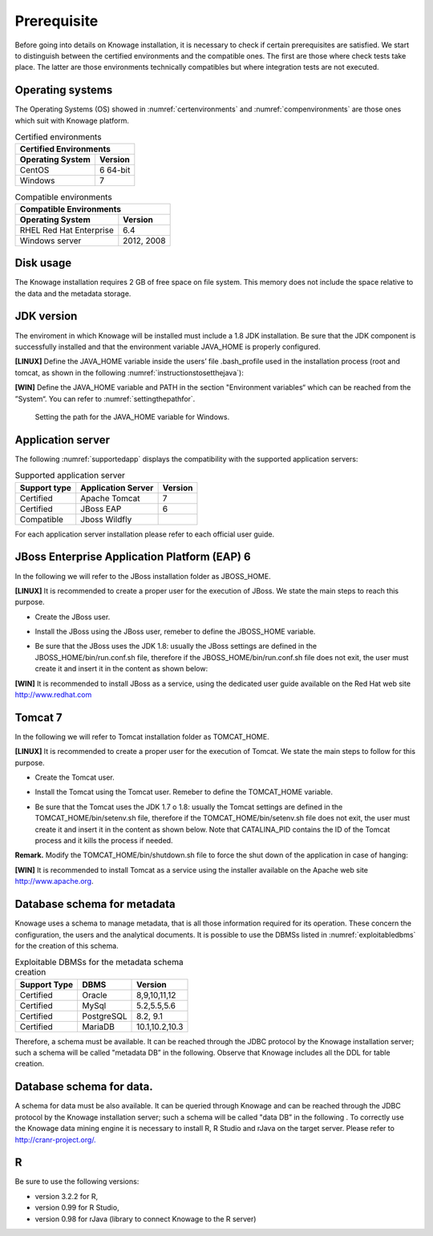  
Prerequisite
====================
 
Before going into details on Knowage installation, it is necessary to check if certain prerequisites are satisfied. We start to distinguish between the certified environments and the compatible ones. The first are those where check tests take place. The latter are those environments technically compatibles but where integration tests are not executed.

Operating systems
------------------

The Operating Systems (OS) showed in :numref:`certenvironments` and :numref:`compenvironments` are those ones which suit with Knowage platform.

.. _certenvironments:
.. table:: Certified environments
   :widths: auto
   
   +---------------------------+-------------+
   |    Certified Environments               |
   +===========================+=============+
   |    **Operating System**   | **Version** |
   +---------------------------+-------------+
   |    CentOS                 | 6 64-bit    |
   +---------------------------+-------------+
   |    Windows                | 7           |
   +---------------------------+-------------+

.. _compenvironments:
.. table:: Compatible environments
    :widths: auto
   
    +-----------------------------+-------------+
    |    Compatible Environments                |
    +=============================+=============+
    |    **Operating System**     | **Version** |
    +-----------------------------+-------------+
    |    RHEL Red Hat Enterprise  | 6.4         |
    +-----------------------------+-------------+
    |    Windows server           | 2012, 2008  |
    +-----------------------------+-------------+
   
Disk usage
--------------------

The Knowage installation requires 2 GB of free space on file system. This memory does not include the space relative to the data and the metadata storage.

JDK version
--------------------

The enviroment in which Knowage will be installed must include a 1.8 JDK installation. Be sure that the JDK component is successfully installed and that the environment variable JAVA_HOME is properly configured.

**[LINUX]** Define the JAVA_HOME variable inside the users’ file .bash_profile used in the installation process (root and tomcat, as shown in the following :numref:`instructionstosetthejava`):

.. _instructionstosetthejava:
.. code-block:: bash
        :linenos:
        :caption: Instructions to set the JAVA_HOME variable for Linux environment.
        
        export JAVA_HOME=<root path of the Java installation>                 
        export JAVA_HOME=/usr/lib/jvm/jdk1.8.0_60/                            
        export PATH=$JAVA_HOME/bin:$PATH                                      

**[WIN]** Define the JAVA_HOME variable and PATH in the section "Environment variables“ which can be reached from the ”System“. You can refer to :numref:`settingthepathfor`.
 
.. _settingthepathfor:
.. figure:: media/image7.png
  
   Setting the path for the JAVA_HOME variable for Windows.
   
Application server
---------------------
The following :numref:`supportedapp` displays the compatibility with the supported application servers:

.. _supportedapp:
.. table:: Supported application server
    :widths: auto
    
    +---------------------+------------------------+-------------+
    |    **Support type** | **Application Server** | **Version** |
    +=====================+========================+=============+
    |    Certified        | Apache Tomcat          | 7           |
    +---------------------+------------------------+-------------+
    |    Certified        | JBoss EAP              | 6           |
    +---------------------+------------------------+-------------+
    |    Compatible       | Jboss Wildfly          |             |
    +---------------------+------------------------+-------------+

For each application server installation please refer to each official user guide.

JBoss Enterprise Application Platform (EAP) 6
---------------------------------------------

In the following we will refer to the JBoss installation folder as JBOSS_HOME.

**[LINUX]** It is recommended to create a proper user for the execution of JBoss. We state the main steps to reach this purpose.
   
- Create the JBoss user.

.. code-block:: bash
        :linenos:

        useradd -m jboss                                                         
        passwd <password for the jboss user> 

- Install the JBoss using the JBoss user, remeber to define the JBOSS_HOME variable.

.. code-block:: bash
        :linenos:

        export JBOSS_HOME=<path of the installation JBoss root folder > 

- Be sure that the JBoss uses the JDK 1.8: usually the JBoss settings are defined in the JBOSS_HOME/bin/run.conf.sh file, therefore if the JBOSS_HOME/bin/run.conf.sh file does not exit, the user must create it and insert it in the content as shown below:

.. code-block:: bash
        :linenos:

        export JAVA_HOME=<JDK 1.8 installation root folder> 

**[WIN]** It is recommended to install JBoss as a service, using the dedicated user guide available on the Red Hat web site http://www.redhat.com


Tomcat 7
---------

In the following we will refer to Tomcat installation folder as TOMCAT_HOME.

**[LINUX]** It is recommended to create a proper user for the execution of Tomcat. We state the main steps to follow for this purpose.

- Create the Tomcat user.

.. code-block:: bash
        :linenos:

        useradd -m tomcat                     
        passwd <password for the tomcat user> 

- Install the Tomcat using the Tomcat user. Remeber to define the TOMCAT_HOME variable.

.. code-block:: bash
        :linenos:

        export TOMCAT_HOME=<path of the installation Tomcat root folder >

- Be sure that the Tomcat uses the JDK 1.7 o 1.8: usually the Tomcat settings are defined in the TOMCAT_HOME/bin/setenv.sh file, therefore if the TOMCAT_HOME/bin/setenv.sh file does not exit, the user must create it and insert it in the content as shown below. Note that CATALINA_PID contains the ID of the Tomcat process and it kills the process if needed.

.. code-block:: bash
        :linenos:

        export CATALINA_PID=<root folder of the Tomcat installation>/logs/tomcat7.
        pid export JAVA_HOME=<root folder of the JDK 1.8 installation>                  


**Remark.** Modify the TOMCAT_HOME/bin/shutdown.sh file to force the shut down of the application in case of hanging:

.. code-block:: bash
        :linenos:

        exec "$PRGDIR"/"$EXECUTABLE" stop -f "$@" 

**[WIN]** It is recommended to install Tomcat as a service using the installer available on the Apache web site http://www.apache.org.

 
Database schema for metadata
----------------------------

Knowage uses a schema to manage metadata, that is all those information required for its operation. These concern the configuration, the users and the analytical documents. It is possible to use the DBMSs listed in :numref:`exploitabledbms` for the creation of this schema.

.. _exploitabledbms:
.. table:: Exploitable DBMSs for the metadata schema creation
    :widths: auto

    +---------------------+---------------+--------------+
    |    **Support Type** | **DBMS**      | **Version**  |
    +=====================+===============+==============+
    |    Certified        | Oracle        | 8,9,10,11,12 |
    +---------------------+---------------+--------------+
    |    Certified        | MySql         | 5.2,5.5,5.6  |
    +---------------------+---------------+--------------+
    |    Certified        | PostgreSQL    | 8.2, 9.1     |
    +---------------------+---------------+--------------+
    |    Certified        | MariaDB       |10.1,10.2,10.3|
    +---------------------+---------------+--------------+


Therefore, a schema must be available. It can be reached through the JDBC protocol by the Knowage installation server; such a schema will be called "metadata DB” in the following. Observe that Knowage includes all the DDL for table creation.


Database schema for data.
-------------------------

A schema for data must be also available. It can be queried through Knowage and can be reached through the JDBC protocol by the Knowage installation server; such a schema will be called "data DB” in the following .
To correctly use the Knowage data mining engine it is necessary to install R, R Studio and rJava on the target server. Please refer to  `http://cranr-project.org/. <http://cranr-project.org/>`__


R
-----------

Be sure to use the following versions:

- version 3.2.2 for R,
- version 0.99 for R Studio,
- version 0.98 for rJava (library to connect Knowage to the R server)
